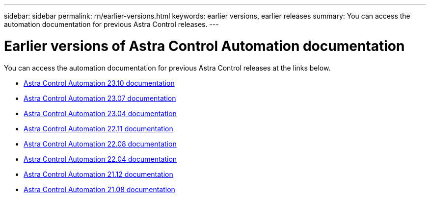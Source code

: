 ---
sidebar: sidebar
permalink: rn/earlier-versions.html
keywords: earlier versions, earlier releases
summary: You can access the automation documentation for previous Astra Control releases.
---

= Earlier versions of Astra Control Automation documentation
:hardbreaks:
:nofooter:
:icons: font
:linkattrs:
:imagesdir: ./media/

[.lead]
You can access the automation documentation for previous Astra Control releases at the links below.

* https://docs.netapp.com/us-en/astra-automation-2310/[Astra Control Automation 23.10 documentation^]
* https://docs.netapp.com/us-en/astra-automation-2307/[Astra Control Automation 23.07 documentation^]
* https://docs.netapp.com/us-en/astra-automation-2304/[Astra Control Automation 23.04 documentation^]
* https://docs.netapp.com/us-en/astra-automation-2211/[Astra Control Automation 22.11 documentation^]
* https://docs.netapp.com/us-en/astra-automation-2208/[Astra Control Automation 22.08 documentation^]
* https://docs.netapp.com/us-en/astra-automation-2204/[Astra Control Automation 22.04 documentation^]
* https://docs.netapp.com/us-en/astra-automation-2112/[Astra Control Automation 21.12 documentation^]
* https://docs.netapp.com/us-en/astra-automation-2108/[Astra Control Automation 21.08 documentation^]
